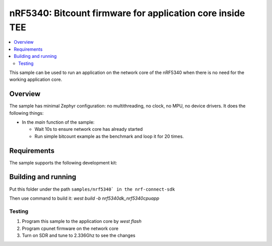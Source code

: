 .. _nrf5340_app_core:

nRF5340: Bitcount firmware for application core inside TEE
############################################

.. contents::
   :local:
   :depth: 2

This sample can be used to run an application on the network core of the nRF5340 when there is no need for the working application core.

Overview
********

The sample has minimal Zephyr configuration: no multithreading, no clock, no MPU, no device drivers.
It does the following things:

* In the `main` function of the sample:

  * Wait 10s to ensure network core has already started
  * Run simple bitcount example as the benchmark and loop it for 20 times.

Requirements
************

The sample supports the following development kit:

.. table-from-rows:: /includes/sample_board_rows.txt
   :header: heading
   :rows: nrf5340dk_nrf5340_cpuapp

Building and running
********************

Put this folder under the path ``samples/nrf5340` in the nrf-connect-sdk``

Then use command to build it: `west build -b nrf5340dk_nrf5340cpuapp`

Testing
=======
1. Program this sample to the application core by `west flash`
2. Program cpunet firmware on the network core
3. Turn on SDR and tune to 2.336Ghz to see the changes


